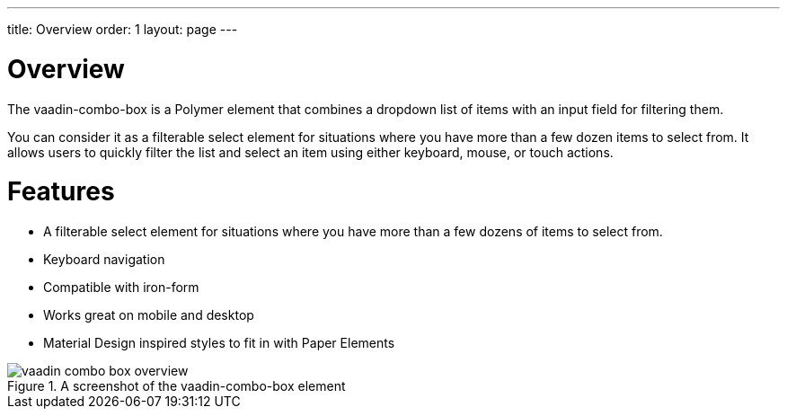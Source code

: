 ---
title: Overview
order: 1
layout: page
---

[[vaadin-combo-box.overview]]
= Overview

The [elementname]#vaadin-combo-box# is a Polymer element that combines a dropdown list of items with an input field for filtering them.

You can consider it as a filterable select element for situations where you have more than a few dozen items to select from.
It allows users to quickly filter the list and select an item using either keyboard, mouse, or touch actions.

= Features

- A filterable select element for situations where you have more than a few dozens of items to select from.
- Keyboard navigation
- Compatible with [elementname]#iron-form#
- Works great on mobile and desktop
- Material Design inspired styles to fit in with Paper Elements


[[figure.vaadin-combo-box.overview]]
.A screenshot of the [vaadinelement]#vaadin-combo-box# element
image::img/vaadin-combo-box-overview.png[]
